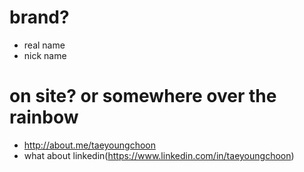 * brand? 

- real name
- nick name

* on site? or somewhere over the rainbow

- http://about.me/taeyoungchoon
- what about linkedin(https://www.linkedin.com/in/taeyoungchoon)

